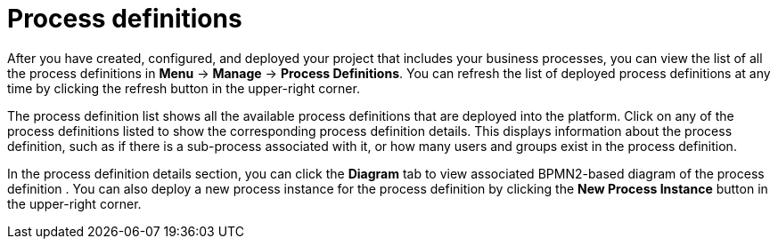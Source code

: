 [id='process-definitions-con-{context}']

= Process definitions

After you have created, configured, and deployed your project that includes your business processes, you can view the list of all the process definitions in *Menu* → *Manage* → *Process Definitions*. You can refresh the list of deployed process definitions at any time by clicking the refresh button in the upper-right corner. 

The process definition list shows all the available process definitions that are deployed into the platform. Click on any of the process definitions listed to show the corresponding process definition details. This displays information about the process definition, such as if there is a sub-process associated with it, or how many users and groups exist in the process definition.

In the process definition details section, you can click the *Diagram* tab to view associated BPMN2-based diagram of the process definition . You can also deploy a new process instance for the process definition by clicking the *New Process Instance* button in the upper-right corner.

